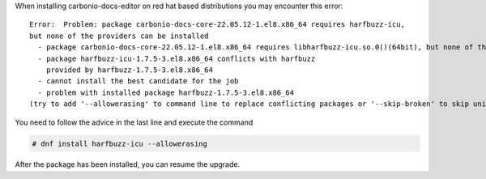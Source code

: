 When installing carbonio-docs-editor on red hat based distributions
you may encounter this error::

  Error:  Problem: package carbonio-docs-core-22.05.12-1.el8.x86_64 requires harfbuzz-icu,
  but none of the providers can be installed
    - package carbonio-docs-core-22.05.12-1.el8.x86_64 requires libharfbuzz-icu.so.0()(64bit), but none of the providers can be installed
    - package harfbuzz-icu-1.7.5-3.el8.x86_64 conflicts with harfbuzz
      provided by harfbuzz-1.7.5-3.el8.x86_64
    - cannot install the best candidate for the job
    - problem with installed package harfbuzz-1.7.5-3.el8.x86_64
  (try to add '--allowerasing' to command line to replace conflicting packages or '--skip-broken' to skip uninstallable packages or '--nobest' to use not only best candidate packages)

You need to follow the advice in the last line and execute the command

.. code:: console

   # dnf install harfbuzz-icu --allowerasing

After the package has been installed, you can resume the upgrade.
